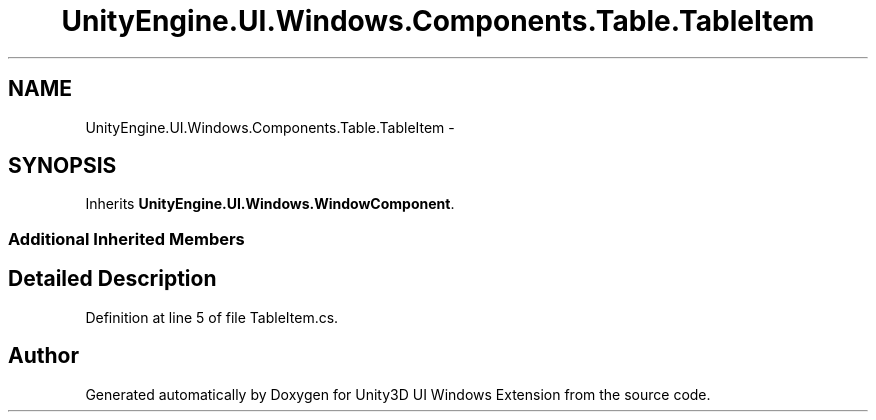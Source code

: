 .TH "UnityEngine.UI.Windows.Components.Table.TableItem" 3 "Fri Apr 3 2015" "Version version 0.8a" "Unity3D UI Windows Extension" \" -*- nroff -*-
.ad l
.nh
.SH NAME
UnityEngine.UI.Windows.Components.Table.TableItem \- 
.SH SYNOPSIS
.br
.PP
.PP
Inherits \fBUnityEngine\&.UI\&.Windows\&.WindowComponent\fP\&.
.SS "Additional Inherited Members"
.SH "Detailed Description"
.PP 
Definition at line 5 of file TableItem\&.cs\&.

.SH "Author"
.PP 
Generated automatically by Doxygen for Unity3D UI Windows Extension from the source code\&.
